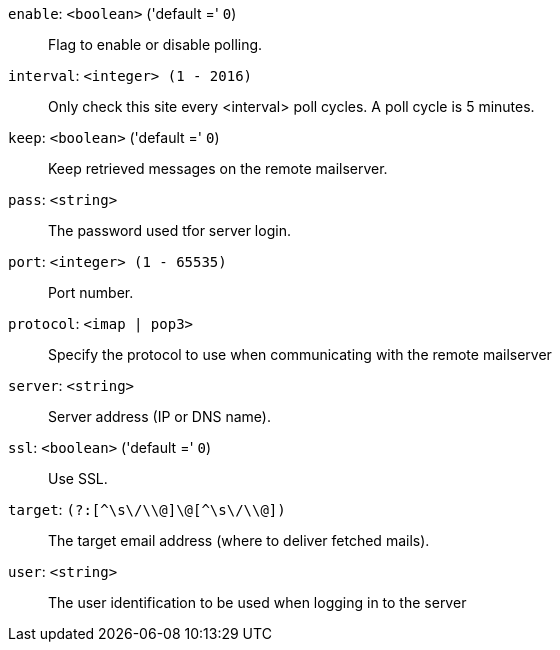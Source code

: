 `enable`: `<boolean>` ('default =' `0`)::

Flag to enable or disable polling.

`interval`: `<integer> (1 - 2016)` ::

Only check this site every <interval> poll cycles. A poll cycle is 5 minutes.

`keep`: `<boolean>` ('default =' `0`)::

Keep retrieved messages on the remote mailserver.

`pass`: `<string>` ::

The password used tfor server login.

`port`: `<integer> (1 - 65535)` ::

Port number.

`protocol`: `<imap | pop3>` ::

Specify  the  protocol to use when communicating with the remote mailserver

`server`: `<string>` ::

Server address (IP or DNS name).

`ssl`: `<boolean>` ('default =' `0`)::

Use SSL.

`target`: `(?:[^\s\/\\@]+\@[^\s\/\\@]+)` ::

The target email address (where to deliver fetched mails).

`user`: `<string>` ::

The user identification to be used when logging in to the server

